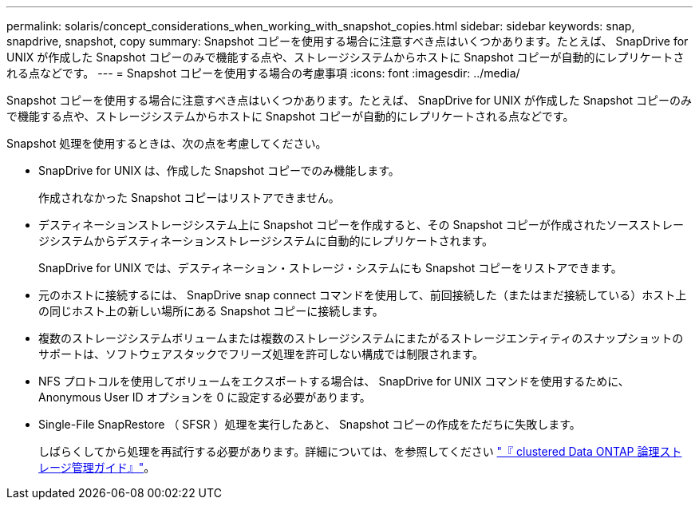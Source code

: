 ---
permalink: solaris/concept_considerations_when_working_with_snapshot_copies.html 
sidebar: sidebar 
keywords: snap, snapdrive, snapshot, copy 
summary: Snapshot コピーを使用する場合に注意すべき点はいくつかあります。たとえば、 SnapDrive for UNIX が作成した Snapshot コピーのみで機能する点や、ストレージシステムからホストに Snapshot コピーが自動的にレプリケートされる点などです。 
---
= Snapshot コピーを使用する場合の考慮事項
:icons: font
:imagesdir: ../media/


[role="lead"]
Snapshot コピーを使用する場合に注意すべき点はいくつかあります。たとえば、 SnapDrive for UNIX が作成した Snapshot コピーのみで機能する点や、ストレージシステムからホストに Snapshot コピーが自動的にレプリケートされる点などです。

Snapshot 処理を使用するときは、次の点を考慮してください。

* SnapDrive for UNIX は、作成した Snapshot コピーでのみ機能します。
+
作成されなかった Snapshot コピーはリストアできません。

* デスティネーションストレージシステム上に Snapshot コピーを作成すると、その Snapshot コピーが作成されたソースストレージシステムからデスティネーションストレージシステムに自動的にレプリケートされます。
+
SnapDrive for UNIX では、デスティネーション・ストレージ・システムにも Snapshot コピーをリストアできます。

* 元のホストに接続するには、 SnapDrive snap connect コマンドを使用して、前回接続した（またはまだ接続している）ホスト上の同じホスト上の新しい場所にある Snapshot コピーに接続します。
* 複数のストレージシステムボリュームまたは複数のストレージシステムにまたがるストレージエンティティのスナップショットのサポートは、ソフトウェアスタックでフリーズ処理を許可しない構成では制限されます。
* NFS プロトコルを使用してボリュームをエクスポートする場合は、 SnapDrive for UNIX コマンドを使用するために、 Anonymous User ID オプションを 0 に設定する必要があります。
* Single-File SnapRestore （ SFSR ）処理を実行したあと、 Snapshot コピーの作成をただちに失敗します。
+
しばらくしてから処理を再試行する必要があります。詳細については、を参照してください link:http://docs.netapp.com/ontap-9/topic/com.netapp.doc.dot-cm-vsmg/home.html["『 clustered Data ONTAP 論理ストレージ管理ガイド』"]。


